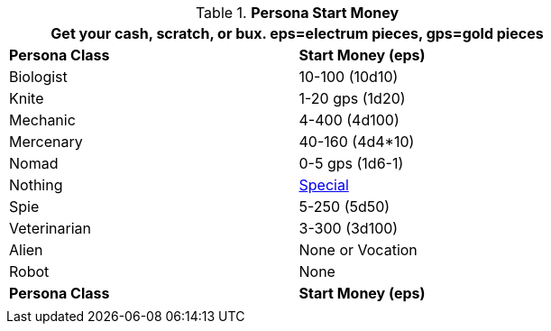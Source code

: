 // Table 10.1 Persona Start Money
.*Persona Start Money*
[width="75%",cols="2*<",frame="all", stripes="even"]
|===
2+<|Get your cash, scratch, or bux. eps=electrum pieces, gps=gold pieces

s|Persona Class
s|Start Money (eps)

|Biologist
|10-100 (10d10)

|Knite
|1-20 gps (1d20)

|Mechanic
|4-400 (4d100)

|Mercenary
|40-160 (4d4*10)

|Nomad
|0-5 gps (1d6-1)

|Nothing
|xref:i-roll_playing_rules:CH08_Vocations_Nothing.adoc#_net_worth[Special,window=_blank]

|Spie
|5-250 (5d50)

|Veterinarian
|3-300 (3d100)

|Alien
|None or Vocation

|Robot
|None

s|Persona Class
s|Start Money (eps)
2+<|
|===
